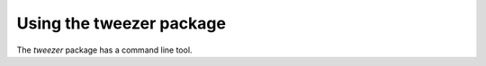 .. usage

Using the tweezer package
===========================

The *tweezer* package has a command line tool.